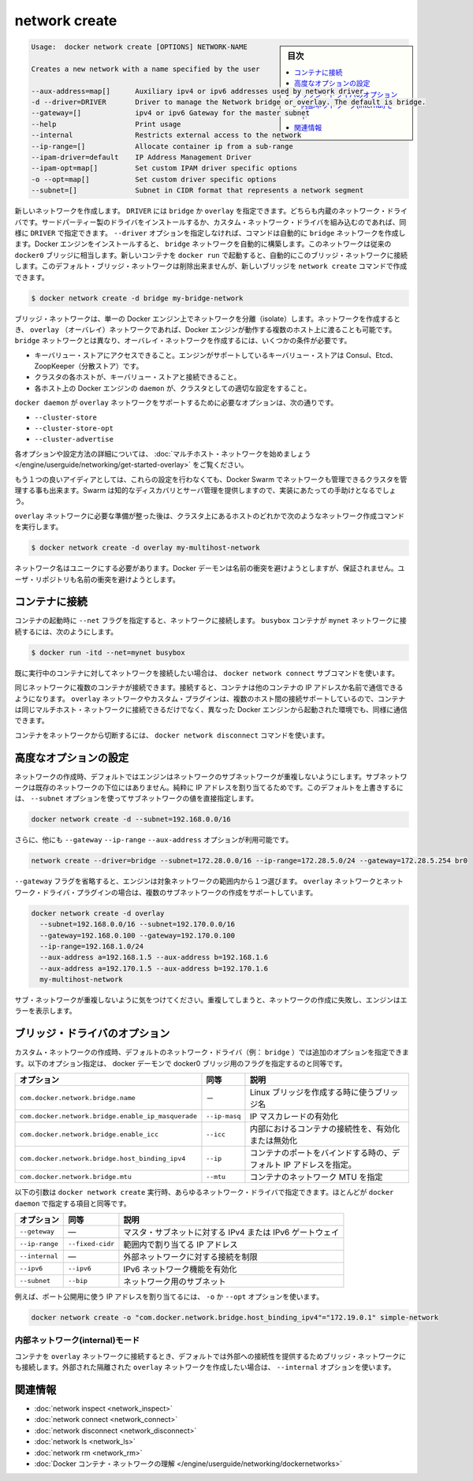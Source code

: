 .. -*- coding: utf-8 -*-
.. URL: https://docs.docker.com/engine/reference/commandline/network_create/
.. SOURCE: https://github.com/docker/docker/blob/master/docs/reference/commandline/network_create.md
   doc version: 1.11
      https://github.com/docker/docker/commits/master/docs/reference/commandline/network_create.md
.. check date: 2016/04/28
.. Commits on Mar 26, 2016 995e5beda74b99dfc920f6a79aee977ff5a15a72
.. -------------------------------------------------------------------

.. network create

=======================================
network create
=======================================

.. sidebar:: 目次

   .. contents:: 
       :depth: 3
       :local:

.. code-block:: bash

   Usage:  docker network create [OPTIONS] NETWORK-NAME
   
   Creates a new network with a name specified by the user
   
   --aux-address=map[]      Auxiliary ipv4 or ipv6 addresses used by network driver
   -d --driver=DRIVER       Driver to manage the Network bridge or overlay. The default is bridge.
   --gateway=[]             ipv4 or ipv6 Gateway for the master subnet
   --help                   Print usage
   --internal               Restricts external access to the network
   --ip-range=[]            Allocate container ip from a sub-range
   --ipam-driver=default    IP Address Management Driver
   --ipam-opt=map[]         Set custom IPAM driver specific options
   -o --opt=map[]           Set custom driver specific options
   --subnet=[]              Subnet in CIDR format that represents a network segment

.. Creates a new network. The DRIVER accepts bridge or overlay which are the built-in network drivers. If you have installed a third party or your own custom network driver you can specify that DRIVER here also. If you don’t specify the --driver option, the command automatically creates a bridge network for you. When you install Docker Engine it creates a bridge network automatically. This network corresponds to the docker0 bridge that Engine has traditionally relied on. When launch a new container with docker run it automatically connects to this bridge network. You cannot remove this default bridge network but you can create new ones using the network create command.

新しいネットワークを作成します。 ``DRIVER`` には ``bridge`` か ``overlay`` を指定できます。どちらも内蔵のネットワーク・ドライバです。サードパーティー製のドライバをインストールするか、カスタム・ネットワーク・ドライバを組み込むのであれば、同様に ``DRIVER`` で指定できます。 ``--driver`` オプションを指定しなければ、コマンドは自動的に ``bridge`` ネットワークを作成します。Docker エンジンをインストールすると、 ``bridge`` ネットワークを自動的に構築します。このネットワークは従来の ``docker0`` ブリッジに相当します。新しいコンテナを ``docker run`` で起動すると、自動的にこのブリッジ・ネットワークに接続します。このデフォルト・ブリッジ・ネットワークは削除出来ませんが、新しいブリッジを ``network create`` コマンドで作成できます。

.. code-block:: bash

   $ docker network create -d bridge my-bridge-network

.. Bridge networks are isolated networks on a single Engine installation. If you want to create a network that spans multiple Docker hosts each running an Engine, you must create an overlay network. Unlike bridge networks overlay networks require some pre-existing conditions before you can create one. These conditions are:

ブリッジ・ネットワークは、単一の Docker エンジン上でネットワークを分離（isolate）します。ネットワークを作成するとき、 ``overlay`` （オーバレイ）ネットワークであれば、Docker エンジンが動作する複数のホスト上に渡ることも可能です。 ``bridge`` ネットワークとは異なり、オーバレイ・ネットワークを作成するには、いくつかの条件が必要です。

..    Access to a key-value store. Engine supports Consul, Etcd, and ZooKeeper (Distributed store) key-value stores.
    A cluster of hosts with connectivity to the key-value store.
    A properly configured Engine daemon on each host in the cluster.

* キーバリュー・ストアにアクセスできること。エンジンがサポートしているキーバリュー・ストアは Consul、Etcd、ZoopKeeper（分散ストア）です。
* クラスタの各ホストが、キーバリュー・ストアと接続できること。
* 各ホスト上の Docker エンジンの ``daemon`` が、クラスタとしての適切な設定をすること。

.. The docker daemon options that support the overlay network are:

``docker daemon`` が ``overlay`` ネットワークをサポートするために必要なオプションは、次の通りです。

..    --cluster-store
    --cluster-store-opt
    --cluster-advertise

* ``--cluster-store``
* ``--cluster-store-opt``
* ``--cluster-advertise``

.. To read more about these options and how to configure them, see “Get started with multi-host network“.

各オプションや設定方法の詳細については、 :doc:`マルチホスト・ネットワークを始めましょう </engine/userguide/networking/get-started-overlay>` をご覧ください。

.. It is also a good idea, though not required, that you install Docker Swarm on to manage the cluster that makes up your network. Swarm provides sophisticated discovery and server management that can assist your implementation.

もう１つの良いアイディアとしては、これらの設定を行わなくても、Docker Swarm でネットワークも管理できるクラスタを管理する事も出来ます。Swarm は知的なディスカバリとサーバ管理を提供しますので、実装にあたっての手助けとなるでしょう。

.. Once you have prepared the overlay network prerequisites you simply choose a Docker host in the cluster and issue the following to create the network:

``overlay`` ネットワークに必要な準備が整った後は、クラスタ上にあるホストのどれかで次のようなネットワーク作成コマンドを実行します。

.. code-block:: bash

   $ docker network create -d overlay my-multihost-network

.. Network names must be unique. The Docker daemon attempts to identify naming conflicts but this is not guaranteed. It is the user’s responsibility to avoid name conflicts.

ネットワーク名はユニークにする必要があります。Docker デーモンは名前の衝突を避けようとしますが、保証されません。ユーザ・リポジトリも名前の衝突を避けようとします。

.. Connect containers

.. _connect-containers:

コンテナに接続
====================

.. When you start a container use the --net flag to connect it to a network. This adds the busybox container to the mynet network.

コンテナの起動時に ``--net`` フラグを指定すると、ネットワークに接続します。 ``busybox`` コンテナが ``mynet`` ネットワークに接続するには、次のようにします。

.. code-block:: bash

   $ docker run -itd --net=mynet busybox

.. If you want to add a container to a network after the container is already running use the docker network connect subcommand.

既に実行中のコンテナに対してネットワークを接続したい場合は、 ``docker network connect`` サブコマンドを使います。

.. You can connect multiple containers to the same network. Once connected, the containers can communicate using only another container’s IP address or name. For overlay networks or custom plugins that support multi-host connectivity, containers connected to the same multi-host network but launched from different Engines can also communicate in this way.

同じネットワークに複数のコンテナが接続できます。接続すると、コンテナは他のコンテナの IP アドレスか名前で通信できるようになります。 ``overlay`` ネットワークやカスタム・プラグインは、複数のホスト間の接続サポートしているので、コンテナは同じマルチホスト・ネットワークに接続できるだけでなく、異なった Docker エンジンから起動された環境でも、同様に通信できます。

.. You can disconnect a container from a network using the docker network disconnect command.

コンテナをネットワークから切断するには、 ``docker network disconnect`` コマンドを使います。

.. Specifying advanced options

.. _specifying-advanced-options:

高度なオプションの設定
==============================

.. When you create a network, Engine creates a non-overlapping subnetwork for the network by default. This subnetwork is not a subdivision of an existing network. It is purely for ip-addressing purposes. You can override this default and specify subnetwork values directly using the the --subnet option. On a bridge network you can only create a single subnet:

ネットワークの作成時、デフォルトではエンジンはネットワークのサブネットワークが重複しないようにします。サブネットワークは既存のネットワークの下位にはありません。純粋に IP アドレスを割り当てるためです。このデフォルトを上書きするには、 ``--subnet`` オプションを使ってサブネットワークの値を直接指定します。

.. code-block:: bash

   docker network create -d --subnet=192.168.0.0/16

.. Additionally, you also specify the --gateway --ip-range and --aux-address options.

さらに、他にも ``--gateway`` ``--ip-range`` ``--aux-address`` オプションが利用可能です。

.. code-block:: bash

   network create --driver=bridge --subnet=172.28.0.0/16 --ip-range=172.28.5.0/24 --gateway=172.28.5.254 br0

.. If you omit the --gateway flag the Engine selects one for you from inside a preferred pool. For overlay networks and for network driver plugins that support it you can create multiple subnetworks.

``--gateway`` フラグを省略すると、エンジンは対象ネットワークの範囲内から１つ選びます。 ``overlay`` ネットワークとネットワーク・ドライバ・プラグインの場合は、複数のサブネットワークの作成をサポートしています。

.. code-block:: bash

   docker network create -d overlay
     --subnet=192.168.0.0/16 --subnet=192.170.0.0/16
     --gateway=192.168.0.100 --gateway=192.170.0.100
     --ip-range=192.168.1.0/24
     --aux-address a=192.168.1.5 --aux-address b=192.168.1.6
     --aux-address a=192.170.1.5 --aux-address b=192.170.1.6
     my-multihost-network

.. Be sure that your subnetworks do not overlap. If they do, the network create fails and Engine returns an error.

サブ・ネットワークが重複しないように気をつけてください。重複してしまうと、ネットワークの作成に失敗し、エンジンはエラーを表示します。

.. Bridge driver options

.. _bridge-driver-options:

ブリッジ・ドライバのオプション
==============================

.. When creating a custom network, the default network driver (i.e. bridge) has additional options that can be passed. The following are those options and the equivalent docker daemon flags used for docker0 bridge:

カスタム・ネットワークの作成時、デフォルトのネットワーク・ドライバ（例： ``bridge`` ）では追加のオプションを指定できます。以下のオプション指定は、 docker デーモンで docker0 ブリッジ用のフラグを指定するのと同等です。

.. list-table::
   :header-rows: 1
   
   * - オプション
     -  同等
     - 説明
   * - ``com.docker.network.bridge.name``
     - －
     - Linux ブリッジを作成する時に使うブリッジ名
   * - ``com.docker.network.bridge.enable_ip_masquerade``
     - ``--ip-masq``
     - IP マスカレードの有効化
   * - ``com.docker.network.bridge.enable_icc``
     - ``--icc``
     - 内部におけるコンテナの接続性を、有効化または無効化
   * - ``com.docker.network.bridge.host_binding_ipv4``
     - ``--ip``
     - コンテナのポートをバインドする時の、デフォルト IP アドレスを指定。
   * - ``com.docker.network.bridge.mtu``
     - ``--mtu``
     - コンテナのネットワーク MTU を指定

.. The following arguments can be passed to docker network create for any network driver, again with their approximate equivalents to docker daemon.

以下の引数は ``docker network create`` 実行時、あらゆるネットワーク・ドライバで指定できます。ほとんどが ``docker daemon`` で指定する項目と同等です。

.. list-table::
   :header-rows: 1
   
   * - オプション
     -  同等
     - 説明

   * - ``--geteway``
     - ―
     - マスタ・サブネットに対する IPv4 または IPv6 ゲートウェイ
   * - ``--ip-range``
     - ``--fixed-cidr``
     - 範囲内で割り当てる IP アドレス
   * - ``--internal``
     - ―
     - 外部ネットワークに対する接続を制限
   * - ``--ipv6``
     - ``--ipv6``
     - IPv6 ネットワーク機能を有効化
   * - ``--subnet``
     - ``--bip``
     - ネットワーク用のサブネット

.. For example, let’s use -o or --opt options to specify an IP address binding when publishing ports:

例えば、ポート公開用に使う IP アドレスを割り当てるには、 ``-o`` か ``--opt`` オプションを使います。

.. code-block:: bash

   docker network create -o "com.docker.network.bridge.host_binding_ipv4"="172.19.0.1" simple-network

.. Network internal mode

.. _network-internal-mode:

内部ネットワーク(internal)モード
----------------------------------------

.. By default, when you connect a container to an overlay network, Docker also connects a bridge network to it to provide external connectivity. If you want to create an externally isolated overlay network, you can specify the --internal option.

コンテナを ``overlay`` ネットワークに接続するとき、デフォルトでは外部への接続性を提供するためブリッジ・ネットワークにも接続します。外部された隔離された ``overlay`` ネットワークを作成したい場合は、 ``--internal`` オプションを使います。


.. Related information

.. _network-create-related-information:

関連情報
==========

..    network inspect
    network connect
    network disconnect
    network ls
    network rm
    Understand Docker container networks

* :doc:`network inspect <network_inspect>`
* :doc:`network connect <network_connect>`
* :doc:`network disconnect <network_disconnect>`
* :doc:`network ls <network_ls>`
* :doc:`network rm <network_rm>`
* :doc:`Docker コンテナ・ネットワークの理解 </engine/userguide/networking/dockernetworks>`

.. seealso:: 

   network create
      https://docs.docker.com/engine/reference/commandline/network_create/
